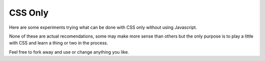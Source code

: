 ========
CSS Only
========

Here are some experiments trying what can be done with CSS only
without using Javascript.

None of these are actual recomendations, some may make more sense
than others but the only purpose is to play a little with CSS
and learn a thing or two in the process.

Feel free to fork away and use or change anything you like.
